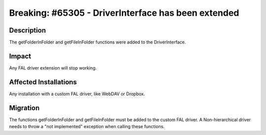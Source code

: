 ====================================================
Breaking: #65305 - DriverInterface has been extended
====================================================

Description
===========

The getFolderInFolder and getFileInFolder functions were added to the DriverInterface.


Impact
======

Any FAL driver extension will stop working.


Affected Installations
======================

Any installation with a custom FAL driver, like WebDAV or Dropbox.


Migration
=========

The functions getFolderInFolder and getFileInFolder must be added to the custom FAL driver.
A Non-hierarchical driver needs to throw a "not implemented" exception when calling these functions.
